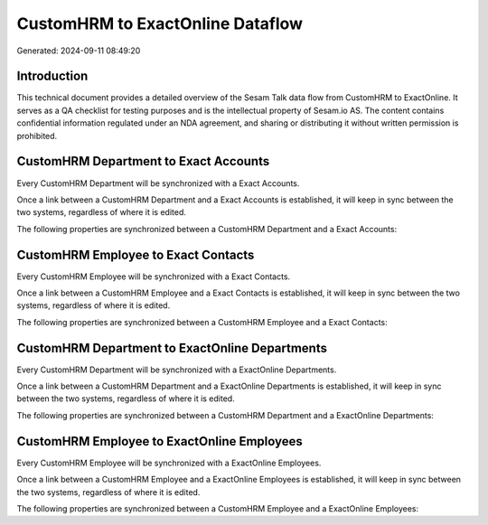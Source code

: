 =================================
CustomHRM to ExactOnline Dataflow
=================================

Generated: 2024-09-11 08:49:20

Introduction
------------

This technical document provides a detailed overview of the Sesam Talk data flow from CustomHRM to ExactOnline. It serves as a QA checklist for testing purposes and is the intellectual property of Sesam.io AS. The content contains confidential information regulated under an NDA agreement, and sharing or distributing it without written permission is prohibited.

CustomHRM Department to Exact Accounts
--------------------------------------
Every CustomHRM Department will be synchronized with a Exact Accounts.

Once a link between a CustomHRM Department and a Exact Accounts is established, it will keep in sync between the two systems, regardless of where it is edited.

The following properties are synchronized between a CustomHRM Department and a Exact Accounts:

.. list-table::
   :header-rows: 1

   * - CustomHRM Department Property
     - Exact Accounts Property
     - Exact Data Type


CustomHRM Employee to Exact Contacts
------------------------------------
Every CustomHRM Employee will be synchronized with a Exact Contacts.

Once a link between a CustomHRM Employee and a Exact Contacts is established, it will keep in sync between the two systems, regardless of where it is edited.

The following properties are synchronized between a CustomHRM Employee and a Exact Contacts:

.. list-table::
   :header-rows: 1

   * - CustomHRM Employee Property
     - Exact Contacts Property
     - Exact Data Type


CustomHRM Department to ExactOnline Departments
-----------------------------------------------
Every CustomHRM Department will be synchronized with a ExactOnline Departments.

Once a link between a CustomHRM Department and a ExactOnline Departments is established, it will keep in sync between the two systems, regardless of where it is edited.

The following properties are synchronized between a CustomHRM Department and a ExactOnline Departments:

.. list-table::
   :header-rows: 1

   * - CustomHRM Department Property
     - ExactOnline Departments Property
     - ExactOnline Data Type


CustomHRM Employee to ExactOnline Employees
-------------------------------------------
Every CustomHRM Employee will be synchronized with a ExactOnline Employees.

Once a link between a CustomHRM Employee and a ExactOnline Employees is established, it will keep in sync between the two systems, regardless of where it is edited.

The following properties are synchronized between a CustomHRM Employee and a ExactOnline Employees:

.. list-table::
   :header-rows: 1

   * - CustomHRM Employee Property
     - ExactOnline Employees Property
     - ExactOnline Data Type

